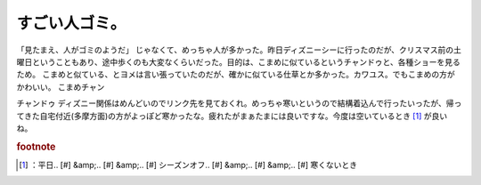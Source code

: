 ﻿すごい人ゴミ。
##############


「見たまえ、人がゴミのようだ」
じゃなくて、めっちゃ人が多かった。昨日ディズニーシーに行ったのだが、クリスマス前の土曜日ということもあり、途中歩くのも大変なくらいだった。目的は、こまめに似ているというチャンドゥと、各種ショーを見るため。
こまめと似ている、とヨメは言い張っていたのだが、確かに似ている仕草とか多かった。カワユス。でもこまめの方がかわいい。
こまめチャン

チャンドゥ
ディズニー関係はめんどいのでリンク先を見ておくれ。めっちゃ寒いというので結構着込んで行ったいったが、帰ってきた自宅付近(多摩方面)の方がよっぽど寒かったな。疲れたがまぁたまには良いですな。今度は空いているとき [#]_ が良いね。


.. rubric:: footnote

.. [#] ：平日.. [#] &amp;.. [#] &amp;.. [#] シーズンオフ.. [#] &amp;.. [#] &amp;.. [#] 寒くないとき



.. author:: mkouhei
.. categories:: 生活, 
.. tags::


